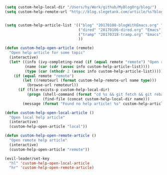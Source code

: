 #+BEGIN_SRC emacs-lisp
  (setq custom-help-local-dir "/Users/hy/Work/github/MyBlogOrg/blog/")
  (setq custom-help-remote-url "http://blog.slegetank.com/article/%s?blogtype=%s")


  (setq custom-help-article-list '(("blog" "20170108-blogWithEmacs.org" "Emacs")
                                   ("dired" "20170106-dired.org" "Emacs")
                                   ("tramp" "20170318-tramp.org" "Emacs")
                                   ))

  (defun custom-help-open-article (remote)
    "Open help article for some topic"
    (interactive)
    (let* ((info (ivy-completing-read (if (equal remote "remote") "Open remote topic: " "Open local topic: ") custom-help-article-list nil t))
           (name (car (cdr (assoc info custom-help-article-list))))
           (type (car (nthcdr 2 (assoc info custom-help-article-list)))))
      (if (equal remote "remote")
          (let ((remoteurl (format custom-help-remote-url name type)))
            (browse-url remoteurl))
        (if (file-exists-p custom-help-local-dir)
            (progn (shell-command (format "cd %s && git fetch && git rebase" custom-help-local-dir))
                   (find-file (concat custom-help-local-dir name)))
          (message (format "Found no help article! %s" custom-help-article-list))))))

  (defun custom-help-open-local-article ()
    "Open local help article"
    (interactive)
    (custom-help-open-article "local"))

  (defun custom-help-open-remote-article ()
    "Open remote help article"
    (interactive)
    (custom-help-open-article "remote"))

  (evil-leader/set-key
    "hl" 'custom-help-open-local-article
    "hr" 'custom-help-open-remote-article)
#+END_SRC

